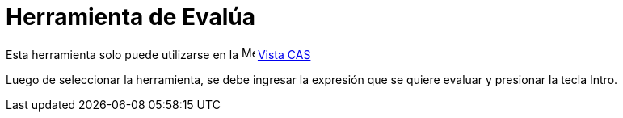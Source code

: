 = Herramienta de Evalúa
:page-en: tools/Evaluate
ifdef::env-github[:imagesdir: /es/modules/ROOT/assets/images]

Esta herramienta solo puede utilizarse en la image:16px-Menu_view_cas.svg.png[Menu view cas.svg,width=16,height=16] xref:/Vista_CAS.adoc[Vista CAS]

Luego de seleccionar la herramienta, se debe ingresar la expresión que se quiere evaluar y presionar la tecla [.kcode]#Intro#.
